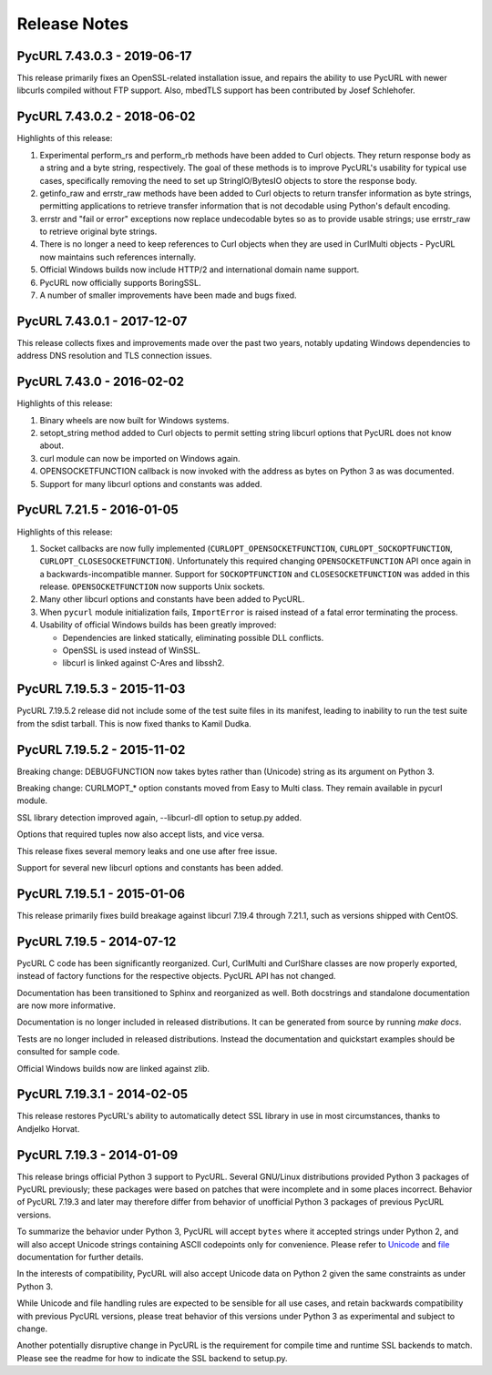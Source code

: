 Release Notes
=============

PycURL 7.43.0.3 - 2019-06-17
----------------------------

This release primarily fixes an OpenSSL-related installation issue, and
repairs the ability to use PycURL with newer libcurls compiled without FTP
support. Also, mbedTLS support has been contributed by Josef Schlehofer.


PycURL 7.43.0.2 - 2018-06-02
----------------------------

Highlights of this release:

1. Experimental perform_rs and perform_rb methods have been added to Curl
   objects. They return response body as a string and a byte string,
   respectively. The goal of these methods is to improve PycURL's usability
   for typical use cases, specifically removing the need to set up
   StringIO/BytesIO objects to store the response body.

2. getinfo_raw and errstr_raw methods have been added to Curl objects to
   return transfer information as byte strings, permitting applications to
   retrieve transfer information that is not decodable using Python's
   default encoding.

3. errstr and "fail or error" exceptions now replace undecodable bytes
   so as to provide usable strings; use errstr_raw to retrieve original
   byte strings.

4. There is no longer a need to keep references to Curl objects when they
   are used in CurlMulti objects - PycURL now maintains such references
   internally.

5. Official Windows builds now include HTTP/2 and international domain
   name support.

6. PycURL now officially supports BoringSSL.

7. A number of smaller improvements have been made and bugs fixed.


PycURL 7.43.0.1 - 2017-12-07
----------------------------

This release collects fixes and improvements made over the past two years,
notably updating Windows dependencies to address DNS resolution and
TLS connection issues.


PycURL 7.43.0 - 2016-02-02
--------------------------

Highlights of this release:

1. Binary wheels are now built for Windows systems.

2. setopt_string method added to Curl objects to permit setting string libcurl
   options that PycURL does not know about.

3. curl module can now be imported on Windows again.

4. OPENSOCKETFUNCTION callback is now invoked with the address as bytes on
   Python 3 as was documented.

5. Support for many libcurl options and constants was added.


PycURL 7.21.5 - 2016-01-05
--------------------------

Highlights of this release:

1. Socket callbacks are now fully implemented (``CURLOPT_OPENSOCKETFUNCTION``,
   ``CURLOPT_SOCKOPTFUNCTION``, ``CURLOPT_CLOSESOCKETFUNCTION``). Unfortunately
   this required changing ``OPENSOCKETFUNCTION`` API once again in a
   backwards-incompatible manner. Support for ``SOCKOPTFUNCTION`` and
   ``CLOSESOCKETFUNCTION`` was added in this release. ``OPENSOCKETFUNCTION``
   now supports Unix sockets.

2. Many other libcurl options and constants have been added to PycURL.

3. When ``pycurl`` module initialization fails, ``ImportError`` is raised
   instead of a fatal error terminating the process.

4. Usability of official Windows builds has been greatly improved:

   * Dependencies are linked statically, eliminating possible DLL conflicts.
   * OpenSSL is used instead of WinSSL.
   * libcurl is linked against C-Ares and libssh2.


PycURL 7.19.5.3 - 2015-11-03
----------------------------

PycURL 7.19.5.2 release did not include some of the test suite files in
its manifest, leading to inability to run the test suite from the sdist
tarball. This is now fixed thanks to Kamil Dudka.


PycURL 7.19.5.2 - 2015-11-02
----------------------------

Breaking change: DEBUGFUNCTION now takes bytes rather than (Unicode) string
as its argument on Python 3.

Breaking change: CURLMOPT_* option constants moved from Easy to Multi
class. They remain available in pycurl module.

SSL library detection improved again, --libcurl-dll option to setup.py added.

Options that required tuples now also accept lists, and vice versa.

This release fixes several memory leaks and one use after free issue.

Support for several new libcurl options and constants has been added.


PycURL 7.19.5.1 - 2015-01-06
----------------------------

This release primarily fixes build breakage against libcurl 7.19.4 through
7.21.1, such as versions shipped with CentOS.


PycURL 7.19.5 - 2014-07-12
--------------------------

PycURL C code has been significantly reorganized. Curl, CurlMulti and
CurlShare classes are now properly exported, instead of factory functions for
the respective objects. PycURL API has not changed.

Documentation has been transitioned to Sphinx and reorganized as well.
Both docstrings and standalone documentation are now more informative.

Documentation is no longer included in released distributions. It can be
generated from source by running `make docs`.

Tests are no longer included in released distributions. Instead the
documentation and quickstart examples should be consulted for sample code.

Official Windows builds now are linked against zlib.


PycURL 7.19.3.1 - 2014-02-05
----------------------------

This release restores PycURL's ability to automatically detect SSL library
in use in most circumstances, thanks to Andjelko Horvat.


PycURL 7.19.3 - 2014-01-09
--------------------------

This release brings official Python 3 support to PycURL.
Several GNU/Linux distributions provided Python 3 packages of PycURL
previously; these packages were based on patches that were incomplete and
in some places incorrect. Behavior of PycURL 7.19.3 and later may therefore
differ from behavior of unofficial Python 3 packages of previous PycURL
versions.

To summarize the behavior under Python 3, PycURL will accept ``bytes`` where
it accepted strings under Python 2, and will also accept Unicode strings
containing ASCII codepoints only for convenience. Please refer to
`Unicode`_ and `file`_ documentation for further details.

In the interests of compatibility, PycURL will also accept Unicode data on
Python 2 given the same constraints as under Python 3.

While Unicode and file handling rules are expected to be sensible for
all use cases, and retain backwards compatibility with previous PycURL
versions, please treat behavior of this versions under Python 3 as experimental
and subject to change.

Another potentially disruptive change in PycURL is the requirement for
compile time and runtime SSL backends to match. Please see the readme for
how to indicate the SSL backend to setup.py.

.. _Unicode: doc/unicode.html
.. _file: doc/files.html
